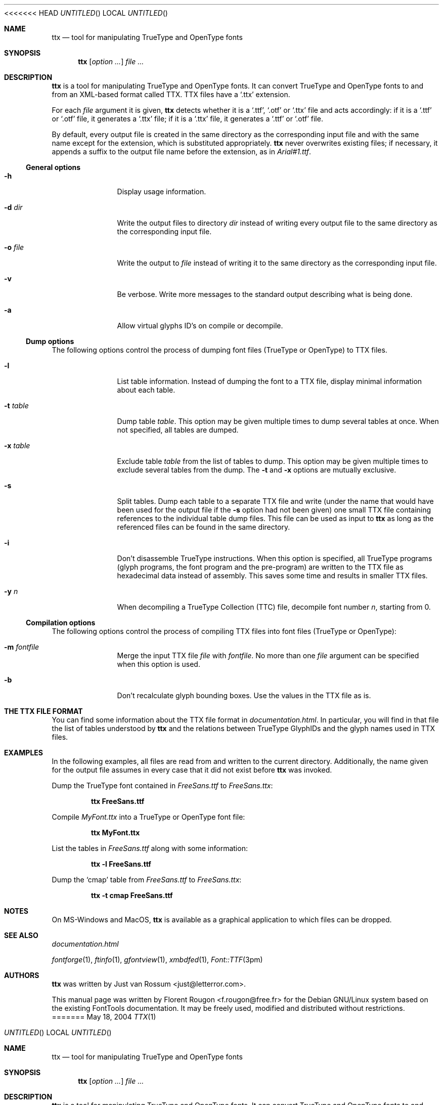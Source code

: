 <<<<<<< HEAD
.Dd May 18, 2004
.\" ttx is not specific to any OS, but contrary to what groff_mdoc(7)
.\" seems to imply, entirely omitting the .Os macro causes 'BSD' to
.\" be used, so I give a zero-width space as its argument.
.Os \&
.\" The "FontTools Manual" argument apparently has no effect in
.\" groff 1.18.1. I think it is a bug in the -mdoc groff package.
.Dt TTX 1 "FontTools Manual"
.Sh NAME
.Nm ttx
.Nd tool for manipulating TrueType and OpenType fonts
.Sh SYNOPSIS
.Nm
.Bk
.Op Ar option ...
.Ek
.Bk
.Ar file ...
.Ek
.Sh DESCRIPTION
.Nm
is a tool for manipulating TrueType and OpenType fonts.  It can convert
TrueType and OpenType fonts to and from an
.Tn XML Ns -based format called
.Tn TTX .
.Tn TTX
files have a
.Ql .ttx
extension.
.Pp
For each
.Ar file
argument it is given,
.Nm
detects whether it is a
.Ql .ttf ,
.Ql .otf
or
.Ql .ttx
file and acts accordingly: if it is a
.Ql .ttf
or
.Ql .otf
file, it generates a
.Ql .ttx
file; if it is a
.Ql .ttx
file, it generates a
.Ql .ttf
or
.Ql .otf
file.
.Pp
By default, every output file is created in the same directory as the
corresponding input file and with the same name except for the
extension, which is substituted appropriately.
.Nm
never overwrites existing files; if necessary, it appends a suffix to
the output file name before the extension, as in
.Pa Arial#1.ttf .
.Ss "General options"
.Bl -tag -width ".Fl t Ar table"
.It Fl h
Display usage information.
.It Fl d Ar dir
Write the output files to directory
.Ar dir
instead of writing every output file to the same directory as the
corresponding input file.
.It Fl o Ar file
Write the output to
.Ar file
instead of writing it to the same directory as the
corresponding input file.
.It Fl v
Be verbose.  Write more messages to the standard output describing what
is being done.
.It Fl a
Allow virtual glyphs ID's on compile or decompile.
.El
.Ss "Dump options"
The following options control the process of dumping font files
(TrueType or OpenType) to
.Tn TTX
files.
.Bl -tag -width ".Fl t Ar table"
.It Fl l
List table information.  Instead of dumping the font to a
.Tn TTX
file, display minimal information about each table.
.It Fl t Ar table
Dump table
.Ar table .
This option may be given multiple times to dump several tables at
once.  When not specified, all tables are dumped.
.It Fl x Ar table
Exclude table
.Ar table
from the list of tables to dump.  This option may be given multiple
times to exclude several tables from the dump.  The
.Fl t
and
.Fl x
options are mutually exclusive.
.It Fl s
Split tables.  Dump each table to a separate
.Tn TTX
file and write (under the name that would have been used for the output
file if the
.Fl s
option had not been given) one small
.Tn TTX
file containing references to the individual table dump files.  This
file can be used as input to
.Nm
as long as the referenced files can be found in the same directory.
.It Fl i
.\" XXX: I suppose OpenType programs (exist and) are also affected.
Don't disassemble TrueType instructions.  When this option is specified,
all TrueType programs (glyph programs, the font program and the
pre-program) are written to the
.Tn TTX
file as hexadecimal data instead of
assembly.  This saves some time and results in smaller
.Tn TTX
files.
.It Fl y Ar n
When decompiling a TrueType Collection (TTC) file,
decompile font number
.Ar n ,
starting from 0.
.El
.Ss "Compilation options"
The following options control the process of compiling
.Tn TTX
files into font files (TrueType or OpenType):
.Bl -tag -width ".Fl t Ar table"
.It Fl m Ar fontfile
Merge the input
.Tn TTX
file
.Ar file
with
.Ar fontfile .
No more than one
.Ar file
argument can be specified when this option is used.
.It Fl b
Don't recalculate glyph bounding boxes.  Use the values in the
.Tn TTX
file as is.
.El
.Sh "THE TTX FILE FORMAT"
You can find some information about the
.Tn TTX
file format in
.Pa documentation.html .
In particular, you will find in that file the list of tables understood by
.Nm
and the relations between TrueType GlyphIDs and the glyph names used in
.Tn TTX
files.
.Sh EXAMPLES
In the following examples, all files are read from and written to the
current directory.  Additionally, the name given for the output file
assumes in every case that it did not exist before
.Nm
was invoked.
.Pp
Dump the TrueType font contained in
.Pa FreeSans.ttf
to
.Pa FreeSans.ttx :
.Pp
.Dl ttx FreeSans.ttf
.Pp
Compile
.Pa MyFont.ttx
into a TrueType or OpenType font file:
.Pp
.Dl ttx MyFont.ttx
.Pp
List the tables in
.Pa FreeSans.ttf
along with some information:
.Pp
.Dl ttx -l FreeSans.ttf
.Pp
Dump the
.Sq cmap
table from
.Pa FreeSans.ttf
to
.Pa FreeSans.ttx :
.Pp
.Dl ttx -t cmap FreeSans.ttf
.Sh NOTES
On MS\-Windows and MacOS,
.Nm
is available as a graphical application to which files can be dropped.
.Sh SEE ALSO
.Pa documentation.html
.Pp
.Xr fontforge 1 ,
.Xr ftinfo 1 ,
.Xr gfontview 1 ,
.Xr xmbdfed 1 ,
.Xr Font::TTF 3pm
.Sh AUTHORS
.Nm
was written by
.An -nosplit
.An "Just van Rossum" Aq just@letterror.com .
.Pp
This manual page was written by
.An "Florent Rougon" Aq f.rougon@free.fr
for the Debian GNU/Linux system based on the existing FontTools
documentation.  It may be freely used, modified and distributed without
restrictions.
.\" For Emacs:
.\" Local Variables:
.\" fill-column: 72
.\" sentence-end: "[.?!][]\"')}]*\\($\\| $\\|   \\|  \\)[   \n]*"
.\" sentence-end-double-space: t
=======
.Dd May 18, 2004
.\" ttx is not specific to any OS, but contrary to what groff_mdoc(7)
.\" seems to imply, entirely omitting the .Os macro causes 'BSD' to
.\" be used, so I give a zero-width space as its argument.
.Os \&
.\" The "FontTools Manual" argument apparently has no effect in
.\" groff 1.18.1. I think it is a bug in the -mdoc groff package.
.Dt TTX 1 "FontTools Manual"
.Sh NAME
.Nm ttx
.Nd tool for manipulating TrueType and OpenType fonts
.Sh SYNOPSIS
.Nm
.Bk
.Op Ar option ...
.Ek
.Bk
.Ar file ...
.Ek
.Sh DESCRIPTION
.Nm
is a tool for manipulating TrueType and OpenType fonts.  It can convert
TrueType and OpenType fonts to and from an
.Tn XML Ns -based format called
.Tn TTX .
.Tn TTX
files have a
.Ql .ttx
extension.
.Pp
For each
.Ar file
argument it is given,
.Nm
detects whether it is a
.Ql .ttf ,
.Ql .otf
or
.Ql .ttx
file and acts accordingly: if it is a
.Ql .ttf
or
.Ql .otf
file, it generates a
.Ql .ttx
file; if it is a
.Ql .ttx
file, it generates a
.Ql .ttf
or
.Ql .otf
file.
.Pp
By default, every output file is created in the same directory as the
corresponding input file and with the same name except for the
extension, which is substituted appropriately.
.Nm
never overwrites existing files; if necessary, it appends a suffix to
the output file name before the extension, as in
.Pa Arial#1.ttf .
.Ss "General options"
.Bl -tag -width ".Fl t Ar table"
.It Fl h
Display usage information.
.It Fl d Ar dir
Write the output files to directory
.Ar dir
instead of writing every output file to the same directory as the
corresponding input file.
.It Fl o Ar file
Write the output to
.Ar file
instead of writing it to the same directory as the
corresponding input file.
.It Fl v
Be verbose.  Write more messages to the standard output describing what
is being done.
.It Fl a
Allow virtual glyphs ID's on compile or decompile.
.El
.Ss "Dump options"
The following options control the process of dumping font files
(TrueType or OpenType) to
.Tn TTX
files.
.Bl -tag -width ".Fl t Ar table"
.It Fl l
List table information.  Instead of dumping the font to a
.Tn TTX
file, display minimal information about each table.
.It Fl t Ar table
Dump table
.Ar table .
This option may be given multiple times to dump several tables at
once.  When not specified, all tables are dumped.
.It Fl x Ar table
Exclude table
.Ar table
from the list of tables to dump.  This option may be given multiple
times to exclude several tables from the dump.  The
.Fl t
and
.Fl x
options are mutually exclusive.
.It Fl s
Split tables.  Dump each table to a separate
.Tn TTX
file and write (under the name that would have been used for the output
file if the
.Fl s
option had not been given) one small
.Tn TTX
file containing references to the individual table dump files.  This
file can be used as input to
.Nm
as long as the referenced files can be found in the same directory.
.It Fl i
.\" XXX: I suppose OpenType programs (exist and) are also affected.
Don't disassemble TrueType instructions.  When this option is specified,
all TrueType programs (glyph programs, the font program and the
pre-program) are written to the
.Tn TTX
file as hexadecimal data instead of
assembly.  This saves some time and results in smaller
.Tn TTX
files.
.It Fl y Ar n
When decompiling a TrueType Collection (TTC) file,
decompile font number
.Ar n ,
starting from 0.
.El
.Ss "Compilation options"
The following options control the process of compiling
.Tn TTX
files into font files (TrueType or OpenType):
.Bl -tag -width ".Fl t Ar table"
.It Fl m Ar fontfile
Merge the input
.Tn TTX
file
.Ar file
with
.Ar fontfile .
No more than one
.Ar file
argument can be specified when this option is used.
.It Fl b
Don't recalculate glyph bounding boxes.  Use the values in the
.Tn TTX
file as is.
.El
.Sh "THE TTX FILE FORMAT"
You can find some information about the
.Tn TTX
file format in
.Pa documentation.html .
In particular, you will find in that file the list of tables understood by
.Nm
and the relations between TrueType GlyphIDs and the glyph names used in
.Tn TTX
files.
.Sh EXAMPLES
In the following examples, all files are read from and written to the
current directory.  Additionally, the name given for the output file
assumes in every case that it did not exist before
.Nm
was invoked.
.Pp
Dump the TrueType font contained in
.Pa FreeSans.ttf
to
.Pa FreeSans.ttx :
.Pp
.Dl ttx FreeSans.ttf
.Pp
Compile
.Pa MyFont.ttx
into a TrueType or OpenType font file:
.Pp
.Dl ttx MyFont.ttx
.Pp
List the tables in
.Pa FreeSans.ttf
along with some information:
.Pp
.Dl ttx -l FreeSans.ttf
.Pp
Dump the
.Sq cmap
table from
.Pa FreeSans.ttf
to
.Pa FreeSans.ttx :
.Pp
.Dl ttx -t cmap FreeSans.ttf
.Sh NOTES
On MS\-Windows and MacOS,
.Nm
is available as a graphical application to which files can be dropped.
.Sh SEE ALSO
.Pa documentation.html
.Pp
.Xr fontforge 1 ,
.Xr ftinfo 1 ,
.Xr gfontview 1 ,
.Xr xmbdfed 1 ,
.Xr Font::TTF 3pm
.Sh AUTHORS
.Nm
was written by
.An -nosplit
.An "Just van Rossum" Aq just@letterror.com .
.Pp
This manual page was written by
.An "Florent Rougon" Aq f.rougon@free.fr
for the Debian GNU/Linux system based on the existing FontTools
documentation.  It may be freely used, modified and distributed without
restrictions.
.\" For Emacs:
.\" Local Variables:
.\" fill-column: 72
.\" sentence-end: "[.?!][]\"')}]*\\($\\| $\\|   \\|  \\)[   \n]*"
.\" sentence-end-double-space: t
>>>>>>> 7a68e2242c9f4bb57992b6d022cf45c0f1610f0d
.\" End: